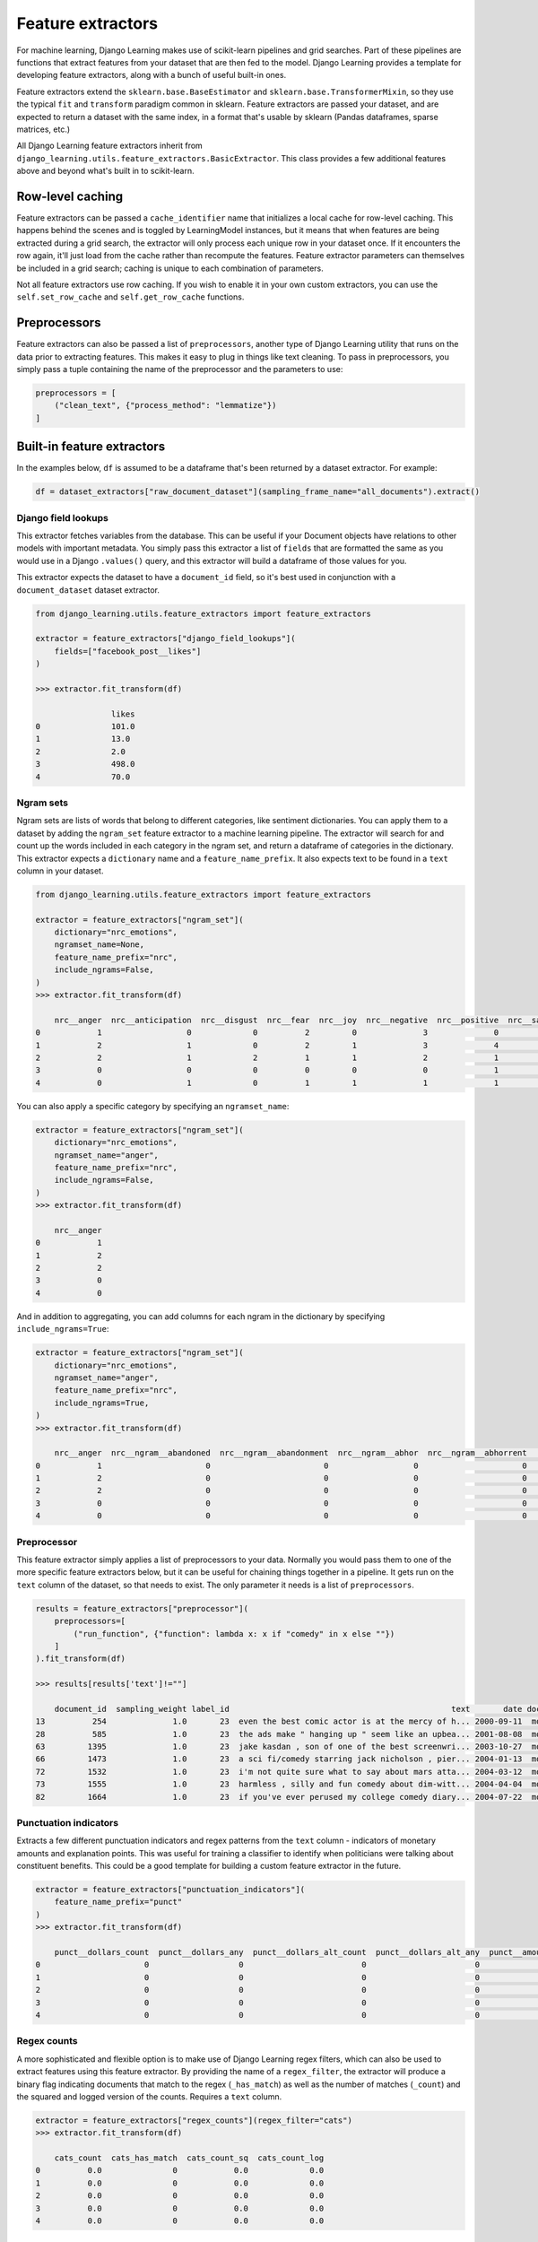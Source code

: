 Feature extractors
===================

For machine learning, Django Learning makes use of scikit-learn pipelines and grid searches. Part of these pipelines
are functions that extract features from your dataset that are then fed to the model. Django Learning provides a
template for developing feature extractors, along with a bunch of useful built-in ones.

Feature extractors extend the ``sklearn.base.BaseEstimator`` and ``sklearn.base.TransformerMixin``, so they
use the typical ``fit`` and ``transform`` paradigm common in sklearn. Feature extractors are passed
your dataset, and are expected to return a dataset with the same index, in a format that's usable by sklearn (Pandas
dataframes, sparse matrices, etc.)

All Django Learning feature extractors inherit from ``django_learning.utils.feature_extractors.BasicExtractor``. This
class provides a few additional features above and beyond what's built in to scikit-learn.

Row-level caching
-----------------

Feature extractors can be passed a ``cache_identifier`` name that initializes a local cache for row-level caching.
This happens behind the scenes and is toggled by LearningModel instances, but it means that when features are being
extracted during a grid search, the extractor will only process each unique row in your dataset once. If it encounters
the row again, it'll just load from the cache rather than recompute the features. Feature extractor parameters can
themselves be included in a grid search; caching is unique to each combination of parameters.

Not all feature extractors use row caching. If you wish to enable it in your own custom extractors, you can use the
``self.set_row_cache`` and ``self.get_row_cache`` functions.

Preprocessors
--------------

Feature extractors can also be passed a list of ``preprocessors``, another type of Django Learning utility that runs
on the data prior to extracting features. This makes it easy to plug in things like text cleaning. To pass in
preprocessors, you simply pass a tuple containing the name of the preprocessor and the parameters to use:

.. code:: python

    preprocessors = [
        ("clean_text", {"process_method": "lemmatize"})
    ]

Built-in feature extractors
---------------------------

In the examples below, ``df`` is assumed to be a dataframe that's been returned by a dataset extractor. For example:

.. code:: python

    df = dataset_extractors["raw_document_dataset"](sampling_frame_name="all_documents").extract()

Django field lookups
**********************************

This extractor fetches variables from the database. This can be useful if your Document objects have relations to
other models with important metadata. You simply pass this extractor a list of ``fields`` that are formatted the same
as you would use in a Django ``.values()`` query, and this extractor will build a dataframe of those values for you.

This extractor expects the dataset to have a ``document_id`` field, so it's best used in conjunction with a
``document_dataset`` dataset extractor.

.. code:: python

    from django_learning.utils.feature_extractors import feature_extractors

    extractor = feature_extractors["django_field_lookups"](
        fields=["facebook_post__likes"]
    )

    >>> extractor.fit_transform(df)

                    likes
    0               101.0
    1               13.0
    2               2.0
    3               498.0
    4               70.0


Ngram sets
*****************

Ngram sets are lists of words that belong to different categories, like sentiment dictionaries. You can apply them to
a dataset by adding the ``ngram_set`` feature extractor to a machine learning pipeline. The extractor will search for
and count up the words included in each category in the ngram set, and return a dataframe of categories in the
dictionary. This extractor expects a ``dictionary`` name and a ``feature_name_prefix``. It also expects text to be found
in a ``text`` column in your dataset.

.. code:: python

    from django_learning.utils.feature_extractors import feature_extractors

    extractor = feature_extractors["ngram_set"](
        dictionary="nrc_emotions",
        ngramset_name=None,
        feature_name_prefix="nrc",
        include_ngrams=False,
    )
    >>> extractor.fit_transform(df)

        nrc__anger  nrc__anticipation  nrc__disgust  nrc__fear  nrc__joy  nrc__negative  nrc__positive  nrc__sadness  nrc__surprise  nrc__trust
    0            1                  0             0          2         0              3              0             2              0           0
    1            2                  1             0          2         1              3              4             1              1           4
    2            2                  1             2          1         1              2              1             1              1           1
    3            0                  0             0          0         0              0              1             0              0           1
    4            0                  1             0          1         1              1              1             0              0           1


You can also apply a specific category by specifying an ``ngramset_name``:

.. code:: python

    extractor = feature_extractors["ngram_set"](
        dictionary="nrc_emotions",
        ngramset_name="anger",
        feature_name_prefix="nrc",
        include_ngrams=False,
    )
    >>> extractor.fit_transform(df)

        nrc__anger
    0            1
    1            2
    2            2
    3            0
    4            0


And in addition to aggregating, you can add columns for each ngram in the dictionary by specifying ``include_ngrams=True``:

.. code:: python

    extractor = feature_extractors["ngram_set"](
        dictionary="nrc_emotions",
        ngramset_name="anger",
        feature_name_prefix="nrc",
        include_ngrams=True,
    )
    >>> extractor.fit_transform(df)

        nrc__anger  nrc__ngram__abandoned  nrc__ngram__abandonment  nrc__ngram__abhor  nrc__ngram__abhorrent  ...  nrc__ngram__wrongful  nrc__ngram__wrongly  nrc__ngram__yell  nrc__ngram__yelp  nrc__ngram__youth
    0            1                      0                        0                  0                      0  ...                     0                    0                 0                 0                  0
    1            2                      0                        0                  0                      0  ...                     0                    0                 0                 0                  0
    2            2                      0                        0                  0                      0  ...                     0                    0                 0                 0                  0
    3            0                      0                        0                  0                      0  ...                     0                    0                 0                 0                  0
    4            0                      0                        0                  0                      0  ...                     0                    0                 0                 0                  0


Preprocessor
*****************

This feature extractor simply applies a list of preprocessors to your data. Normally you would pass them to one of the
more specific feature extractors below, but it can be useful for chaining things together in a pipeline. It gets run
on the ``text`` column of the dataset, so that needs to exist. The only parameter it needs is a list of ``preprocessors``.

.. code:: python

    results = feature_extractors["preprocessor"](
        preprocessors=[
            ("run_function", {"function": lambda x: x if "comedy" in x else ""})
        ]
    ).fit_transform(df)

    >>> results[results['text']!=""]

        document_id  sampling_weight label_id                                               text       date document_type
    13          254              1.0       23  even the best comic actor is at the mercy of h... 2000-09-11  movie_review
    28          585              1.0       23  the ads make " hanging up " seem like an upbea... 2001-08-08  movie_review
    63         1395              1.0       23  jake kasdan , son of one of the best screenwri... 2003-10-27  movie_review
    66         1473              1.0       23  a sci fi/comedy starring jack nicholson , pier... 2004-01-13  movie_review
    72         1532              1.0       23  i'm not quite sure what to say about mars atta... 2004-03-12  movie_review
    73         1555              1.0       23  harmless , silly and fun comedy about dim-witt... 2004-04-04  movie_review
    82         1664              1.0       23  if you've ever perused my college comedy diary... 2004-07-22  movie_review


Punctuation indicators
**********************************

Extracts a few different punctuation indicators and regex patterns from the ``text`` column - indicators of monetary
amounts and explanation points. This was useful for training a classifier to identify when politicians were talking
about constituent benefits. This could be a good template for building a custom feature extractor in the future.

.. code:: python

    extractor = feature_extractors["punctuation_indicators"](
        feature_name_prefix="punct"
    )
    >>> extractor.fit_transform(df)

        punct__dollars_count  punct__dollars_any  punct__dollars_alt_count  punct__dollars_alt_any  punct__amounts_count  punct__amounts_any  punct__exclamation_count  punct__exclamation_any
    0                      0                   0                         0                       0                     0                   0                         0                       0
    1                      0                   0                         0                       0                     0                   0                         0                       0
    2                      0                   0                         0                       0                     0                   0                         0                       0
    3                      0                   0                         0                       0                     0                   0                         0                       0
    4                      0                   0                         0                       0                     0                   0                         0                       0

Regex counts
*****************

A more sophisticated and flexible option is to make use of Django Learning regex filters, which can also be used to
extract features using this feature extractor. By providing the name of a ``regex_filter``, the extractor will
produce a binary flag indicating documents that match to the regex (``_has_match``) as well as the number of
matches (``_count``) and the squared and logged version of the counts. Requires a ``text`` column.

.. code:: python

    extractor = feature_extractors["regex_counts"](regex_filter="cats")
    >>> extractor.fit_transform(df)

        cats_count  cats_has_match  cats_count_sq  cats_count_log
    0          0.0               0            0.0             0.0
    1          0.0               0            0.0             0.0
    2          0.0               0            0.0             0.0
    3          0.0               0            0.0             0.0
    4          0.0               0            0.0             0.0


TF-IDF
*****************

The bread and butter of traditional NLP - this extractor converts the ``text`` column into a TF-IDF matrix using
the sklearn ``TfidfVectorizer``. Keyword arguments get forwarded to sklearn, but this extractor also provides the
ability to run preprocessors on the text - and you also get

.. code:: python

    extractor = feature_extractors["tfidf"](
        max_df=0.9,
        min_df=2,
        ngram_range=(1, 1),
        preprocessors=[
            (
                "clean_text",
                {"process_method": "lemmatize", "stopword_sets": ["english"]},
            )
        ],
    )

    >>> extractor.fit_transform(df)

    <100x235 sparse matrix of type '<class 'numpy.float64'>'
        with 677 stored elements in Compressed Sparse Row format>


Google Word2Vec
*****************

Topics
*****************

Doc2Vec
*****************

Word2Vec
*****************



Making a custom feature extractor

Custom feature extractors require ``fit``, ``transform``, and ``get_feature_names`` functions. Looking at the source
code for the built-in feature extractors is a good way to see how to build one of your own.